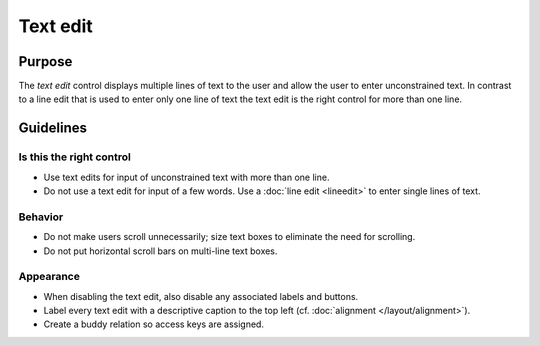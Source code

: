 Text edit
=========

Purpose
-------

The *text edit* control displays multiple lines of text to the user and
allow the user to enter unconstrained text. In contrast to a line edit
that is used to enter only one line of text the text edit is the right
control for more than one line.

Guidelines
----------

Is this the right control
~~~~~~~~~~~~~~~~~~~~~~~~~

-  Use text edits for input of unconstrained text with more than one
   line.
-  Do not use a text edit for input of a few words. Use a :doc:`line edit <lineedit>`
   to enter single lines of text.

Behavior
~~~~~~~~

-  Do not make users scroll unnecessarily; size text boxes to eliminate
   the need for scrolling.
-  Do not put horizontal scroll bars on multi-line text boxes.

Appearance
~~~~~~~~~~

-  When disabling the text edit, also disable any associated labels and
   buttons.
-  Label every text edit with a descriptive caption to the top left 
   (cf. :doc:`alignment </layout/alignment>`).
-  Create a buddy relation so access keys are assigned.
